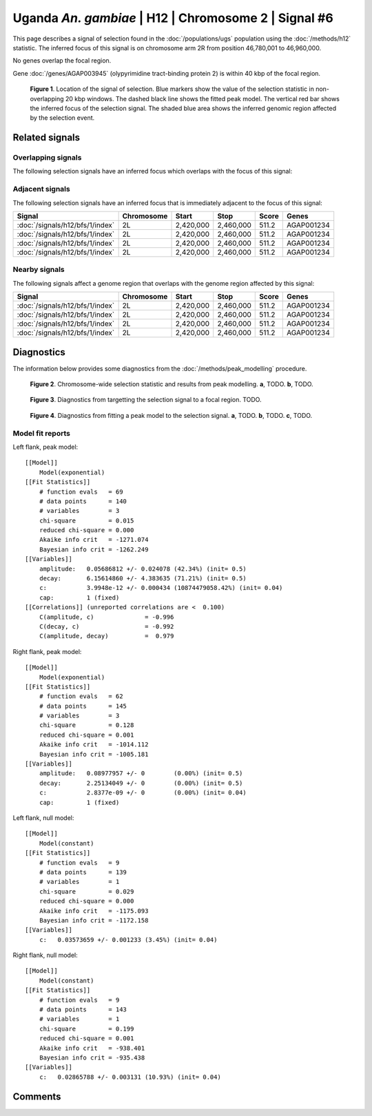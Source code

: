 
Uganda *An. gambiae* | H12 | Chromosome 2 | Signal #6
================================================================================



This page describes a signal of selection found in the
:doc:`/populations/ugs` population using the
:doc:`/methods/h12` statistic.
The inferred focus of this signal is on chromosome arm 2R from
position 46,780,001 to 46,960,000.


No genes overlap the focal region.





Gene :doc:`/genes/AGAP003945` (olypyrimidine tract-binding protein 2) is within 40 kbp of the focal region.



.. figure:: signal_location.png
    :alt: signal location

    **Figure 1**. Location of the signal of selection. Blue markers show the
    value of the selection statistic in non-overlapping 20 kbp windows. The
    dashed black line shows the fitted peak model. The vertical red bar shows
    the inferred focus of the selection signal. The shaded blue area shows the
    inferred genomic region affected by the selection event.

Related signals
---------------

Overlapping signals
~~~~~~~~~~~~~~~~~~~

The following selection signals have an inferred focus which overlaps with the
focus of this signal:

.. cssclass:: table-hover
.. csv-table::
    :widths: auto
    :header: Signal, Focus, Score

    

Adjacent signals
~~~~~~~~~~~~~~~~

The following selection signals have an inferred focus that is immediately
adjacent to the focus of this signal:

.. cssclass:: table-hover
.. csv-table::
    :header: Signal, Chromosome, Start, Stop, Score, Genes

    :doc:`/signals/h12/bfs/1/index`, 2L, "2,420,000", "2,460,000", 511.2, AGAP001234
    :doc:`/signals/h12/bfs/1/index`, 2L, "2,420,000", "2,460,000", 511.2, AGAP001234
    :doc:`/signals/h12/bfs/1/index`, 2L, "2,420,000", "2,460,000", 511.2, AGAP001234
    :doc:`/signals/h12/bfs/1/index`, 2L, "2,420,000", "2,460,000", 511.2, AGAP001234

Nearby signals
~~~~~~~~~~~~~~

The following signals affect a genome region that overlaps with the genome region
affected by this signal:

.. cssclass:: table-hover
.. csv-table::
    :header: Signal, Chromosome, Start, Stop, Score, Genes

    :doc:`/signals/h12/bfs/1/index`, 2L, "2,420,000", "2,460,000", 511.2, AGAP001234
    :doc:`/signals/h12/bfs/1/index`, 2L, "2,420,000", "2,460,000", 511.2, AGAP001234
    :doc:`/signals/h12/bfs/1/index`, 2L, "2,420,000", "2,460,000", 511.2, AGAP001234
    :doc:`/signals/h12/bfs/1/index`, 2L, "2,420,000", "2,460,000", 511.2, AGAP001234

Diagnostics
-----------

The information below provides some diagnostics from the
:doc:`/methods/peak_modelling` procedure.

.. figure:: signal_context.png

    **Figure 2**. Chromosome-wide selection statistic and results from peak
    modelling. **a**, TODO. **b**, TODO.

.. figure:: signal_targetting.png

    **Figure 3**. Diagnostics from targetting the selection signal to a focal
    region. TODO.

.. figure:: signal_fit.png

    **Figure 4**. Diagnostics from fitting a peak model to the selection signal.
    **a**, TODO. **b**, TODO. **c**, TODO.

Model fit reports
~~~~~~~~~~~~~~~~~

Left flank, peak model::

    [[Model]]
        Model(exponential)
    [[Fit Statistics]]
        # function evals   = 69
        # data points      = 140
        # variables        = 3
        chi-square         = 0.015
        reduced chi-square = 0.000
        Akaike info crit   = -1271.074
        Bayesian info crit = -1262.249
    [[Variables]]
        amplitude:   0.05686812 +/- 0.024078 (42.34%) (init= 0.5)
        decay:       6.15614860 +/- 4.383635 (71.21%) (init= 0.5)
        c:           3.9948e-12 +/- 0.000434 (10874479058.42%) (init= 0.04)
        cap:         1 (fixed)
    [[Correlations]] (unreported correlations are <  0.100)
        C(amplitude, c)              = -0.996 
        C(decay, c)                  = -0.992 
        C(amplitude, decay)          =  0.979 


Right flank, peak model::

    [[Model]]
        Model(exponential)
    [[Fit Statistics]]
        # function evals   = 62
        # data points      = 145
        # variables        = 3
        chi-square         = 0.128
        reduced chi-square = 0.001
        Akaike info crit   = -1014.112
        Bayesian info crit = -1005.181
    [[Variables]]
        amplitude:   0.08977957 +/- 0        (0.00%) (init= 0.5)
        decay:       2.25134049 +/- 0        (0.00%) (init= 0.5)
        c:           2.8377e-09 +/- 0        (0.00%) (init= 0.04)
        cap:         1 (fixed)


Left flank, null model::

    [[Model]]
        Model(constant)
    [[Fit Statistics]]
        # function evals   = 9
        # data points      = 139
        # variables        = 1
        chi-square         = 0.029
        reduced chi-square = 0.000
        Akaike info crit   = -1175.093
        Bayesian info crit = -1172.158
    [[Variables]]
        c:   0.03573659 +/- 0.001233 (3.45%) (init= 0.04)


Right flank, null model::

    [[Model]]
        Model(constant)
    [[Fit Statistics]]
        # function evals   = 9
        # data points      = 143
        # variables        = 1
        chi-square         = 0.199
        reduced chi-square = 0.001
        Akaike info crit   = -938.401
        Bayesian info crit = -935.438
    [[Variables]]
        c:   0.02865788 +/- 0.003131 (10.93%) (init= 0.04)


Comments
--------

.. raw:: html

    <div id="disqus_thread"></div>
    <script>
    (function() { // DON'T EDIT BELOW THIS LINE
    var d = document, s = d.createElement('script');
    s.src = 'https://agam-selection-atlas.disqus.com/embed.js';
    s.setAttribute('data-timestamp', +new Date());
    (d.head || d.body).appendChild(s);
    })();
    </script>
    <noscript>Please enable JavaScript to view the <a href="https://disqus.com/?ref_noscript">comments powered by Disqus.</a></noscript>
